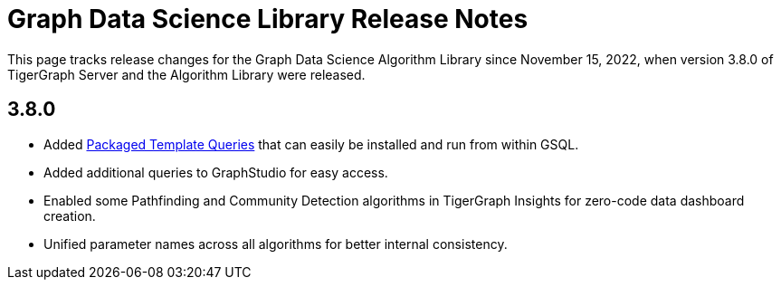 = Graph Data Science Library Release Notes

This page tracks release changes for the Graph Data Science Algorithm Library since November 15, 2022, when version 3.8.0 of TigerGraph Server and the Algorithm Library were released.

== 3.8.0

* Added xref:using-an-algorithm:index.adoc[Packaged Template Queries] that can easily be installed and run from within GSQL.
* Added additional queries to GraphStudio for easy access.
* Enabled some Pathfinding and Community Detection algorithms in TigerGraph Insights for zero-code data dashboard creation.
* Unified parameter names across all algorithms for better internal consistency.